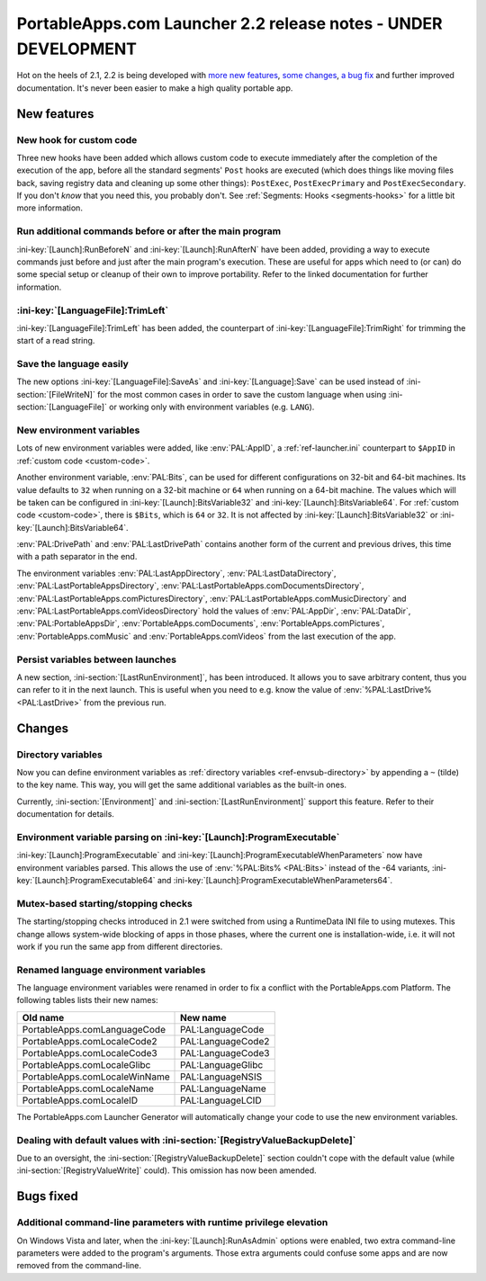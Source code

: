 .. index:: Release notes; 2.2

.. _releases-2.2:

===============================================================
PortableApps.com Launcher 2.2 release notes - UNDER DEVELOPMENT
===============================================================

Hot on the heels of 2.1, 2.2 is being developed with `more new features`_,
`some changes`_, `a bug fix`_ and further improved documentation. It's never
been easier to make a high quality portable app.

.. _`more new features`: `New features`_
.. _`some changes`: `Changes`_
.. _`a bug fix`: `Bugs fixed`_

New features
============

New hook for custom code
------------------------

Three new hooks have been added which allows custom code to execute immediately
after the completion of the execution of the app, before all the standard
segments' ``Post`` hooks are executed (which does things like moving files
back, saving registry data and cleaning up some other things): ``PostExec``,
``PostExecPrimary`` and ``PostExecSecondary``. If you don't *know* that you
need this, you probably don't. See :ref:`Segments: Hooks <segments-hooks>` for
a little bit more information.

Run additional commands before or after the main program
--------------------------------------------------------

:ini-key:`[Launch]:RunBeforeN` and :ini-key:`[Launch]:RunAfterN` have been
added, providing a way to execute commands just before and just after the main
program's execution. These are useful for apps which need to (or can) do some
special setup or cleanup of their own to improve portability. Refer to the
linked documentation for further information.

:ini-key:`[LanguageFile]:TrimLeft`
----------------------------------

:ini-key:`[LanguageFile]:TrimLeft` has been added, the counterpart of
:ini-key:`[LanguageFile]:TrimRight` for trimming the start of a read string.

Save the language easily
------------------------

The new options :ini-key:`[LanguageFile]:SaveAs` and
:ini-key:`[Language]:Save` can be used instead of :ini-section:`[FileWriteN]`
for the most common cases in order to save the custom language when using
:ini-section:`[LanguageFile]` or working only with environment variables (e.g.
``LANG``).

New environment variables
-------------------------

Lots of new environment variables were added, like :env:`PAL:AppID`, a
:ref:`ref-launcher.ini` counterpart to ``$AppID`` in
:ref:`custom code <custom-code>`.

Another environment variable, :env:`PAL:Bits`, can be used for different
configurations on 32-bit and 64-bit machines. Its value defaults to ``32``
when running on a 32-bit machine or ``64`` when running on a 64-bit machine.
The values which will be taken can be configured in
:ini-key:`[Launch]:BitsVariable32` and :ini-key:`[Launch]:BitsVariable64`.
For :ref:`custom code <custom-code>`, there is ``$Bits``, which is ``64`` or
``32``. It is not affected by :ini-key:`[Launch]:BitsVariable32` or
:ini-key:`[Launch]:BitsVariable64`.

:env:`PAL:DrivePath` and :env:`PAL:LastDrivePath` contains another form of the
current and previous drives, this time with a path separator in the end.

The environment variables :env:`PAL:LastAppDirectory`,
:env:`PAL:LastDataDirectory`, :env:`PAL:LastPortableAppsDirectory`,
:env:`PAL:LastPortableApps.comDocumentsDirectory`,
:env:`PAL:LastPortableApps.comPicturesDirectory`,
:env:`PAL:LastPortableApps.comMusicDirectory`
and :env:`PAL:LastPortableApps.comVideosDirectory` hold the values of
:env:`PAL:AppDir`, :env:`PAL:DataDir`, :env:`PAL:PortableAppsDir`,
:env:`PortableApps.comDocuments`, :env:`PortableApps.comPictures`,
:env:`PortableApps.comMusic` and :env:`PortableApps.comVideos` from the last
execution of the app.

Persist variables between launches
----------------------------------

A new section, :ini-section:`[LastRunEnvironment]`, has been introduced. It
allows you to save arbitrary content, thus you can refer to it in the next
launch. This is useful when you need to e.g. know the value of
:env:`%PAL:LastDrive% <PAL:LastDrive>` from the previous run.

Changes
=======

Directory variables
-------------------

Now you can define environment variables as
:ref:`directory variables <ref-envsub-directory>` by appending a ``~`` (tilde)
to the key name. This way, you will get the same additional variables as the
built-in ones.

Currently, :ini-section:`[Environment]` and :ini-section:`[LastRunEnvironment]`
support this feature. Refer to their documentation for details.

Environment variable parsing on :ini-key:`[Launch]:ProgramExecutable`
---------------------------------------------------------------------

:ini-key:`[Launch]:ProgramExecutable` and
:ini-key:`[Launch]:ProgramExecutableWhenParameters` now have environment
variables parsed. This allows the use of :env:`%PAL:Bits% <PAL:Bits>` instead of
the -64 variants, :ini-key:`[Launch]:ProgramExecutable64` and
:ini-key:`[Launch]:ProgramExecutableWhenParameters64`.

Mutex-based starting/stopping checks
------------------------------------

The starting/stopping checks introduced in 2.1 were switched from using a
RuntimeData INI file to using mutexes. This change allows system-wide blocking
of apps in those phases, where the current one is installation-wide, i.e. it
will not work if you run the same app from different directories.

Renamed language environment variables
--------------------------------------

The language environment variables were renamed in order to fix a conflict with
the PortableApps.com Platform. The following tables lists their new names:

============================= =================
Old name                      New name
============================= =================
PortableApps.comLanguageCode  PAL:LanguageCode
PortableApps.comLocaleCode2   PAL:LanguageCode2
PortableApps.comLocaleCode3   PAL:LanguageCode3
PortableApps.comLocaleGlibc   PAL:LanguageGlibc
PortableApps.comLocaleWinName PAL:LanguageNSIS
PortableApps.comLocaleName    PAL:LanguageName
PortableApps.comLocaleID      PAL:LanguageLCID
============================= =================

The PortableApps.com Launcher Generator will automatically change your code to
use the new environment variables.

Dealing with default values with :ini-section:`[RegistryValueBackupDelete]`
---------------------------------------------------------------------------

Due to an oversight, the :ini-section:`[RegistryValueBackupDelete]` section
couldn't cope with the default value (while :ini-section:`[RegistryValueWrite]`
could). This omission has now been amended.

Bugs fixed
==========

Additional command-line parameters with runtime privilege elevation
-------------------------------------------------------------------

On Windows Vista and later, when the :ini-key:`[Launch]:RunAsAdmin` options were
enabled, two extra command-line parameters were added to the program's arguments.
Those extra arguments could confuse some apps and are now removed from the
command-line.
